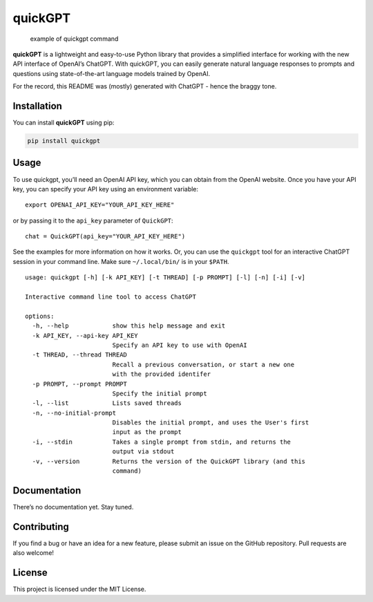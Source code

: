 quickGPT
========

|PyPI - Downloads| |PyPI|

.. figure:: https://raw.githubusercontent.com/benbaptist/quickgpt/main/screenshot.png
   :alt: example of quickgpt command

   example of quickgpt command

**quickGPT** is a lightweight and easy-to-use Python library that
provides a simplified interface for working with the new API interface
of OpenAI’s ChatGPT. With quickGPT, you can easily generate natural
language responses to prompts and questions using state-of-the-art
language models trained by OpenAI.

For the record, this README was (mostly) generated with ChatGPT - hence
the braggy tone.

Installation
------------

You can install **quickGPT** using pip:

.. code:: sh

   pip install quickgpt

Usage
-----

To use quickgpt, you’ll need an OpenAI API key, which you can obtain
from the OpenAI website. Once you have your API key, you can specify
your API key using an environment variable:

::

   export OPENAI_API_KEY="YOUR_API_KEY_HERE"

or by passing it to the ``api_key`` parameter of ``QuickGPT``:

::

   chat = QuickGPT(api_key="YOUR_API_KEY_HERE")

See the examples for more information on how it works. Or, you can use
the ``quickgpt`` tool for an interactive ChatGPT session in your command
line. Make sure ``~/.local/bin/`` is in your ``$PATH``.

::

   usage: quickgpt [-h] [-k API_KEY] [-t THREAD] [-p PROMPT] [-l] [-n] [-i] [-v]

   Interactive command line tool to access ChatGPT

   options:
     -h, --help            show this help message and exit
     -k API_KEY, --api-key API_KEY
                           Specify an API key to use with OpenAI
     -t THREAD, --thread THREAD
                           Recall a previous conversation, or start a new one
                           with the provided identifer
     -p PROMPT, --prompt PROMPT
                           Specify the initial prompt
     -l, --list            Lists saved threads
     -n, --no-initial-prompt
                           Disables the initial prompt, and uses the User's first
                           input as the prompt
     -i, --stdin           Takes a single prompt from stdin, and returns the
                           output via stdout
     -v, --version         Returns the version of the QuickGPT library (and this
                           command)

Documentation
-------------

There’s no documentation yet. Stay tuned.

Contributing
------------

If you find a bug or have an idea for a new feature, please submit an
issue on the GitHub repository. Pull requests are also welcome!

License
-------

This project is licensed under the MIT License.

.. |PyPI - Downloads| image:: https://img.shields.io/pypi/dm/quickgpt?style=for-the-badge
   :target: https://pypi.org/project/quickgpt/
.. |PyPI| image:: https://img.shields.io/pypi/v/quickgpt?style=for-the-badge
   :target: https://pypi.org/project/quickgpt/
